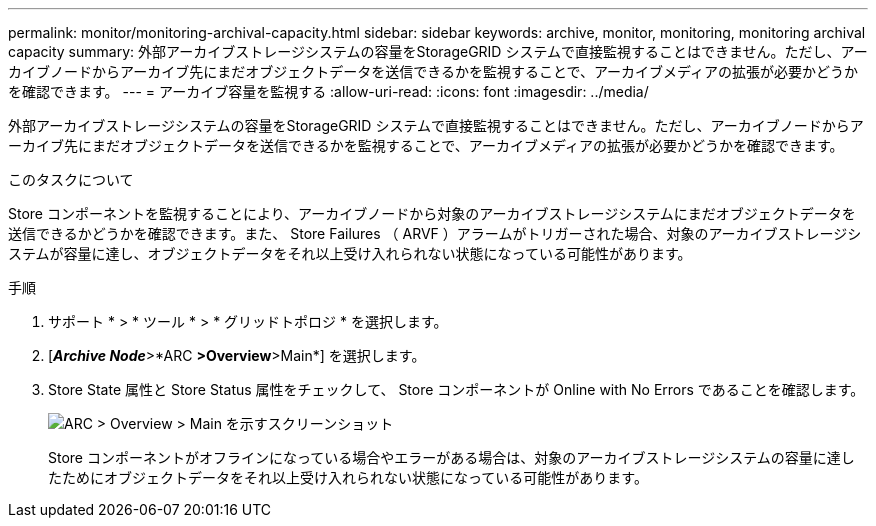 ---
permalink: monitor/monitoring-archival-capacity.html 
sidebar: sidebar 
keywords: archive, monitor, monitoring, monitoring archival capacity 
summary: 外部アーカイブストレージシステムの容量をStorageGRID システムで直接監視することはできません。ただし、アーカイブノードからアーカイブ先にまだオブジェクトデータを送信できるかを監視することで、アーカイブメディアの拡張が必要かどうかを確認できます。 
---
= アーカイブ容量を監視する
:allow-uri-read: 
:icons: font
:imagesdir: ../media/


[role="lead"]
外部アーカイブストレージシステムの容量をStorageGRID システムで直接監視することはできません。ただし、アーカイブノードからアーカイブ先にまだオブジェクトデータを送信できるかを監視することで、アーカイブメディアの拡張が必要かどうかを確認できます。

.このタスクについて
Store コンポーネントを監視することにより、アーカイブノードから対象のアーカイブストレージシステムにまだオブジェクトデータを送信できるかどうかを確認できます。また、 Store Failures （ ARVF ）アラームがトリガーされた場合、対象のアーカイブストレージシステムが容量に達し、オブジェクトデータをそれ以上受け入れられない状態になっている可能性があります。

.手順
. サポート * > * ツール * > * グリッドトポロジ * を選択します。
. [*_Archive Node_*>*ARC **>Overview**>Main*] を選択します。
. Store State 属性と Store Status 属性をチェックして、 Store コンポーネントが Online with No Errors であることを確認します。
+
image::../media/store_status_attribute.gif[ARC > Overview > Main を示すスクリーンショット]

+
Store コンポーネントがオフラインになっている場合やエラーがある場合は、対象のアーカイブストレージシステムの容量に達したためにオブジェクトデータをそれ以上受け入れられない状態になっている可能性があります。


